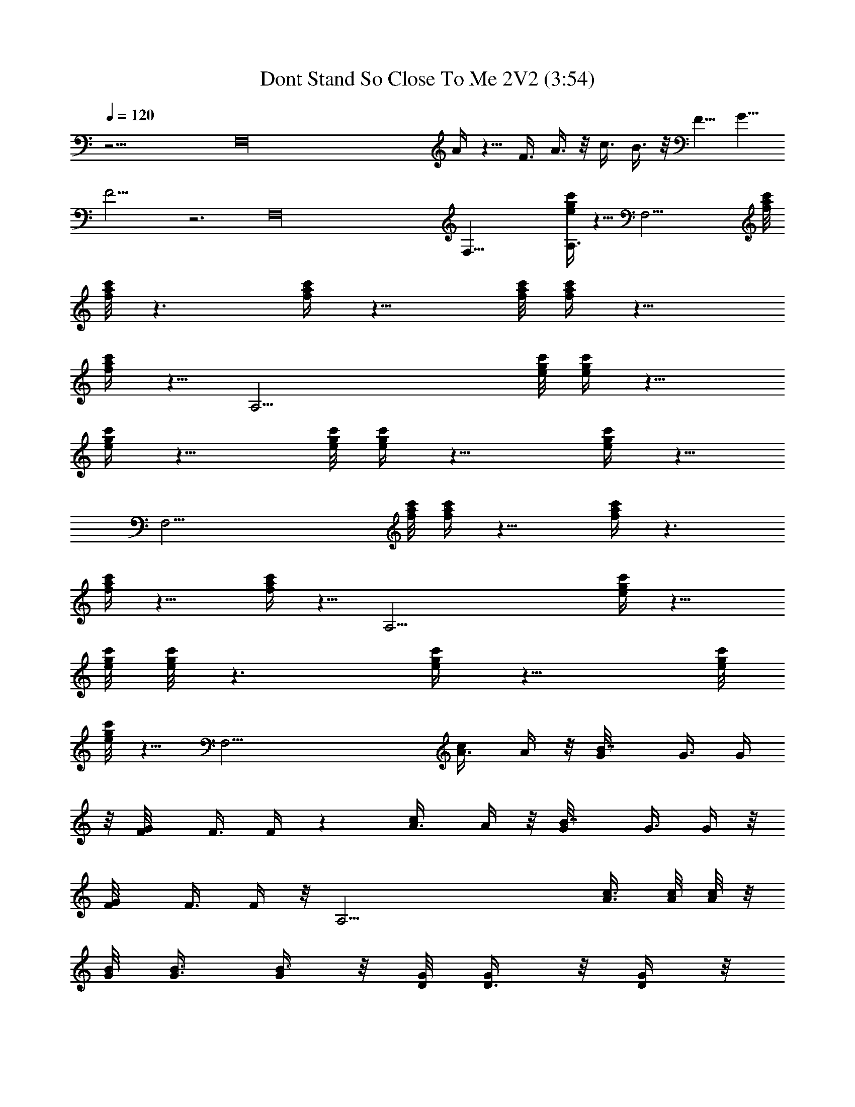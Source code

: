 X:1
T:Dont Stand So Close To Me 2V2 (3:54)
Z:Transcribed by LotRO MIDI Player:http://lotro.acasylum.com/midi
%  Original file:Dont_Stand_So_Close_To_Me_2V2.mid
%  Transpose:2
L:1/4
Q:120
K:C
z27/4 [F,16z11/2] A/4 z5/8 F3/8 A3/8 z/8 c3/8 B3/8 z/8 [F5/8z/2] G5/8
F15/4 z3 F,16 F,35/8 [g/4c'/4e/4A,3/4] z5/8 [F,27/4z3/4] [a/8c'/8f/8]
[a/8c'/8f/8] z3/2 [a/4c'/4f/4] z11/8 [a/8c'/8f/8] [a/4c'/4f/4] z11/8
[a/4c'/4f/4] z5/8 [A,27/4z3/4] [g/8c'/8e/8] [g/4c'/4e/4] z11/8
[g/4c'/4e/4] z11/8 [g/8c'/8e/8] [g/4c'/4e/4] z11/8 [g/4c'/4e/4] z5/8
[F,27/4z3/4] [a/8c'/8f/8] [a/4c'/4f/4] z11/8 [a/4c'/4f/4] z3/2
[a/4c'/4f/4] z11/8 [a/4c'/4f/4] z5/8 [A,27/4z7/8] [g/4c'/4e/4] z11/8
[g/8c'/8e/8] [g/8c'/8e/8] z3/2 [g/4c'/4e/4] z11/8 [g/8c'/8e/8]
[g/8c'/8e/8] z5/8 [F,27/4z7/8] [c/2A3/8] A/4 z/8 [B7/8G/8] G3/8 G/4
z/8 [G/2F/8] F3/8 F/4 z [c/2A3/8] A/4 z/8 [B7/8G/8] G3/8 G/4 z/8
[G/2F/8] F3/8 F/4 z/8 [A,27/4z7/8] [c3/8A3/8] [A/8c/8] [A/8c/8] z/8
[B/8G/8] [G3/8B3/8] [G/4B3/8] z/8 [G/8D/8] [D3/8G/4] z/8 [D/4G/4] z/8
E7/8 [A3/8c3/8] [A/8c/8] [A5/4c/8] z/4 [G3/8B3/8] [G/4B/4] z/8
[D/8G/8] [D3/8G/8] z/4 [D/4G/4] z/8 [F,27/4z7/8] [c/2A3/8] A/8 A/8
z/4 [B3/4G3/8] G/4 z/8 [G/2F/8] F3/8 F/4 z [c/2A3/8] A/8 A/8 z/4
[B3/4G3/8] G/4 z/8 [G/2F/8] F3/8 F/4 z/8 [A,27/4z7/8] [c3/8A3/8]
[A/8c/8] [A/8c/8] z/4 [B3/8G3/8] [G/4B3/8] z/8 [G/8D/8] [D3/8G/4] z/8
[D/4G/4] z/8 E7/8 [A3/8c3/8] [A/8c/8] [A5/4c/8] z/4 [G3/8B3/8]
[G/4B/4] z/8 [D/8G/8] [D3/8G/8] z/4 [D/4G/4] z/8 [F,27/4z7/8]
[c/2A3/8e5/8] A/8 A/8 z/4 [B3/4G3/8d3/4] G/8 G/8 z/8 [G7/8F/8c5/8]
F3/8 F/4 z [c/2A3/8e5/8] A/8 A/8 z/4 [B3/4G3/8d3/4] G/8 G/8 z/4
[G5/8F3/8c5/8] F/4 z/8 [A,27/4z7/8] [c3/8A3/8e5/8] [A/8c/8] [A/8c/8]
z/4 [B3/8G3/8d5/8] [G/8B/8] [G/8B/4] z/4 [G3/8D3/8B5/8] [D/4G/4] z/8
[E7/8c3/4] z/8 [A/8c/8d] [A/4c/4] [A/8c/8] [A/2c/8] z/4 [G3/8B3/8]
[A11/8G/8B/8] [G/8B5/4] z/4 [D3/8G/4] z/8 [D/4G/4] z/8 [F,27/4z7/8]
[c/2A/8e/2] A3/8 A/8 z/4 [B7/8G3/8d3/4] G/8 G/8 z/4 [G/2F3/8c3/4] F/4
z5/8 [G/8c/4] z/4 [c3/4A/8e5/8] A3/8 A/4 z/8 [B3/4G3/8d3/4] G/8 G/8
z/4 [G/2F3/8c/2] F/8 F/8 z/8 [A,55/8z7/8] [c/8A/8e5/8a5/8] [A3/8c3/8]
[A/4c/4] z/8 [B3/8G3/8d5/8a3/4] [G/8B/8] [G/8B/4] z/4
[G3/8D3/8B5/8a5/8] [D/8G/8] [D/8G/8] z/4 [E3/4c3/4a3/4]
[A/8c/8d/4a/4] [A3/8c3/8] [A3/2c/4B3/8a11/8] z/8 [G3/8B3/8] [G/8B/8]
[G/8B/2] z/4 [D3/8G/4] z/8 [D/8G/8] [D/8G/8] z5/8 [E,/4e/4] z/8
[E,5/8b5/8e/8^g5/8] e3/8 e3/8 [B,3/8b5/8^d3/8^f3/8] [^d/8^f/4] ^d3/8
[B,3/8^c3/8] [B,/8B/8] B3/8 [E,3/4z3/8] e/4 z/8 [E,/8b5/8e/8^g5/8]
e3/8 e3/8 [B,3/8b3/4^d/8^f3/8] ^d/4 [B,/8^d/8^f/4] ^d3/8
[E,3/8^g/2^c/2e/2] [B,/2B/8] B3/8 z3/8 [^C,/4E/2e/4] z/8
[^C,/2b/2^G/8e/8^g5/8] [^G/4e3/8] z/8 [^C,/8B3/8e3/8] z/4
[B,3/8b/2B/8^d/8^f/2] [B/4^d3/8] z/8 [B,/8B3/8^d3/8^f/8] z/4
[^F,3/8^g/2^G/2^c5/8e5/8] [B,/2^F/8B/8] [^F3/8B3/8] [B,3/8e3/8B/2]
[B,/8E/2e/4] z/4 [B,/8^g3/8^G/8=d/8e3/8] [^G/4d/4] z/8
[^g5/4^G3/8d3/8e] [B,3/8A/8^c/8^f3/8] [A3/8^c3/8] [B,/8A3/8^c3/8^f/8]
z/4 [B,3/8^F3/8B3/8] [B,/2^F/8B/8] [^F3/8B3/8] z3/8 [E,/4e/4] z/8
[E,/4b5/8e/8^g5/8] e3/8 [E,/8e/2] z/4 [B,/4b3/4^d/8^f/2] ^d3/8
[B,/8^d3/8^f/8] z/4 [B,/4^c/2] z/8 [B,/4B/8] B3/8 [E,3/4z3/8] e/4 z/4
[E,/8b/2e3/8^g/2] z/4 [e/2z3/8] [B,/2b3/4^d/8^f/2] ^d3/8
[B,/8^d3/8^f/8] z/4 [E,3/8^g/2^c/2e/2] [B,/2B/8] B3/8 z3/8
[^C,/4E/8e/4] E3/8 [^C,3/8b3/8^G/4e3/8^g/2] z/8 [^C,/8B3/8e/2] z/4
[B,/2b/2B/8^d/8^f/2] [B3/8^d3/8] [B,/8B3/8^d3/8^f/8] z/4
[^F,3/8^g/2^G/8^c/8e5/8] [^G3/8^c/2z/4] [B,/2^F/8B/8] [^F3/8B3/8]
[B,3/8e3/8B/2] [B,/8E/8e/4] E3/8 [B,/8^g/4^G/4=d/4e/4] z/4
[^g5/4^G/2d/2ez3/8] [B,/2A/8^c/8^f/2] [A3/8^c3/8] [B,/8A3/8^c3/8^f/8]
z/4 [B,3/8^F/8B/8] [^F3/8B3/8] [B,3/8^F3/8B3/8] B,3/8 [B,/8E/8e/4]
E3/8 [B,/8^G/4d/4^g/8] z/4 [^G/2d/2e3/8] [B,/2A/8^c/8^f/2]
[A3/8^c3/8] [B,/8A3/8^c3/8^f/8] z/4 [B,3/8^F/8B/8] [^F3/8B3/8]
[B,3/8^F3/8B3/8] =F,/4 z/8 [F,/2c'/2] [A3/8=c3/8] [F,/8b5/8A/4c/4]
z/4 [F,/4=G/8B/8] [G3/8B3/8] [F,3/8=g3/4G/4B/4] z/8 [=F/8G/8]
[F3/8G/8] z/4 [=C,/8F/4G/4] z/4 F,7/8 [F,/8c'3/8A3/8c3/8] z/4
[A/8c/8] [A/8c/8] z/8 [F,/8a/4b7/8G/8B/8] [G3/8B3/8] [F,3/8G/4B/4]
z/8 [g3/8F/8G/8] [F3/8G/8] z/4 [C,/8F/4G/4] z/4 A,/4 z/8 A,/2
[c'3/8A3/8c3/8] [A,/8A/8c/8] [A/8c/8] z/4 [A,/8b3/4G3/8B3/8] z/4
[A,3/8G/4B/4] z/8 [g/2D/8G/8] [D3/8G/8] z/4 [A,/8D/4G/4] z/4
[A,3/8e/2] A,/2 [A,3/4a9/8A3/8c3/8] [A/8c/8] [A/8c/8] z/4
[A,/8G3/8B3/8] z/4 [A,3/8a11/8G/4B/4] z/8 [D/8G/8] [D3/8G/8] z/4
[A,/8D/4G/4] z/4 F,/4 z/8 F,/2 [c'/2A3/8c3/8] [F,/8A/8c/8] [A/8c/8]
z/4 [F,/8b3/4G3/8B3/8] z/4 [F,3/8G/4B/4] z/8 [g/2F/8G/8] [F3/8G/8]
z/4 [C,/8F/4G/4] z/4 [F,7/8a7/8] [F,/8c'/2A3/8c3/8] z/4 [A/8c/8]
[A/8c/8] z/4 [F,/8a/8b3/4G3/8B3/8] z/4 [F,3/8G/4B/4] z/8 [g/2F/8G/8]
[F3/8G/8] z/4 [C,/8F/4G/4] z/4 A,/4 z/4 A,3/8 [b/8c'3/4A3/8c3/8] z/4
[A,/8A/8c/8] [A/8c/8] z/4 [A,/8b3/4G3/8B3/8] z/4 [A,3/8G/8B/8]
[G/8B/8] z/8 [g5/8D/8G/8] [D3/8G/8] z/4 [A,/8D/4G/4] z/4 [A,3/8e7/8]
z/8 A,3/8 [A,7/8aA3/8c3/8] [A/8c/8] [A/8c/8] z/4 [A,/8G3/8B3/8] z/4
[A,3/8a5/4G/8B/8] [G/8B/8] z/4 [D3/8G/8] z/4 [A,/8D/4G/4] z/4
[F,/4=f/8] z3/8 [F,3/8f/8] z/4 [c'/2A3/8c3/8e/2f/8] z/4
[F,/8A/8c/8f/8] [A/8c/8] z/4 [F,/8b3/4G3/8B3/8d3/4f/8] z/4
[F,3/8G/8B/8f/8] [G/8B/8] z/4 [g3/8F3/8G/4c'3/8f/8] z/4
[C,/8F/4G/4f/8] z/4 [F,7/8f/8] z3/8 f/8 z/4 [F,/8c'/2A3/8c3/8e/2f/8]
z/4 [A/8c/8f/8] [A/8c/8] z/4 [F,/8b3/4G3/8B3/8d3/4f/8] z/4
[F,/2G/8B/8f/8] [G/8B/8] z/4 [g3/8F3/8G/4c'/4f/8] z/4 [C,/8F/4G/4f/8]
z/4 [A,/4e/8] z3/8 [A,3/8e/8] z/4 [c'3/8A/8c/8e3/8] [A/4c/4]
[A,/8A/8c/8e/8] [A/8c/8] z/4 [A,/8b3/4G3/8B3/8d3/4e/8] z/4
[A,/2G/8B/8e/8] [G/8B/8] z/4 [g/2D3/8G/4b3/8e/8] z/4 [A,/8D/4G/4e/8]
z/4 [A,/2e/2c'3/4] [A,3/8e/8] z/4 [A,7/8aA/8c/8de/8] [A3/8c3/8]
[A/4c/4e/8] z/4 [A,/8G3/8B3/8e/8] z/4 [A,/2a5/4G/8B/8e/8] [G/8B/8]
z/4 [D3/8G/4e/8] z/4 [A,/8D/4G/4e/8] z/4 [F,/4f/8] z3/8 [F,3/8f/8]
z/4 [c'5/8A/8c/8e/2f/8] [A3/8c3/8] [F,/8A/4c/4f/8] z/4
[F,/4b3/4G3/8B3/8d3/4f/8] z/4 [F,/2G/8B/8f/8] [G/8B/8] z/4
[g/4F3/8G/4c'/4f/8] z/4 [C,/8F/8G/8f/8] [F/8G/8] z/8 [F,7/8f/8] z3/8
f/8 z/4 [F,/8c'5/8A/8c/8e/2f/8] [A3/8c3/8] [A/4c/4f/8] z/4
[F,/8b7/8G3/8B3/8d7/8f/8] z/4 [F,/2G/8B/8f/8] [G/8B/8] z/4
[g/2F3/8G/4c'3/8f/8] z/4 [C,/8F/8G/8f/8] [F/8G/8] z/4 [A,/8e/8] z/4
[A,3/8e/8] z/4 [c'5/8A/8c/8e/2] [A3/8c3/8] [A,/8A/4c/4e/8] z/4
[A,/4b3/4G3/8B3/8d3/4e/8] z/4 [A,/2G/8B/8e/8] [G/8B/8] z/4
[g/2D3/8G/4b3/8e/8] z/4 [A,/8D/8G/8e/8] [D/8G/8] z/4 [A,3/8e3/8c'3/4]
[A,3/8e3/8] [A,7/8a7/8A/8c/8de/8] [A3/8c3/8] [A/4c/4e/8] z/4
[A,/8G/8B/8e/8] [G/4B/4] [A,/2a5/4G/8B/8e/8] [G/8B/8] z/4
[D3/8G/4e/8] z/4 [A,/8D/8G/8e/8] [D/8G/8] z5/8 [E,/4e/4] z/8
[E,5/8b5/8e/8^g5/8] e3/8 e3/8 [B,3/8b5/8^d/8^f/2] ^d3/8 [^d3/8^f/8]
z/4 [B,3/8^c/2] [B,/8B/8] B3/8 [E,3/4z3/8] e/4 z/8 [E,/8b5/8e/8^g5/8]
e3/8 e3/8 [B,3/8b3/4^d/8^f/2] ^d3/8 [B,/8^d3/8^f/8] z/4
[E,3/8^g/2^c/2e/2] [B,/2B/8] B3/8 z3/8 [^C,/4E/2e/4] z/8
[^C,/2b/2^G/8e/8^g5/8] [^G/4e3/8] z/8 [^C,/8B3/8e3/8] z/4
[B,3/8b/2B/8^d/8^f/2] [B/4^d3/8] z/8 [B,/8B3/8^d3/8^f/8] z/4
[^F,3/8^g/2^G/2^c5/8e5/8] [B,/2^F/8B/8] [^F3/8B3/8] [B,3/8e3/8B/2]
[B,/8E/8e/4] [E3/8z/4] [B,/8^g3/8^G/8=d/8e3/8] [^G/4d/4] z/8
[^g5/4^G/2d/2ez3/8] [B,3/8A/8^c/8^f3/8] [A3/8^c3/8]
[B,/8A3/8^c3/8^f/8] z/4 [B,3/8^F3/8B3/8] [B,/2^F/8B/8] [^F3/8B3/8]
z3/8 [E,/4e/4] z/4 [E,/8b/2e3/8^g/2] z/4 [E,/4e/2] z/8
[B,/4b3/4^d/8^f/2] ^d3/8 [B,/8^d3/8^f/8] z/4 [B,/4^c/2] z/8 [B,/4B/8]
B3/8 [E,3/4z3/8] e/4 z/4 [E,/8b/2e3/8^g/2] z/4 [e/2z3/8]
[B,/2b3/4^d/8^f/2] ^d3/8 [B,/8^d3/8^f/8] z/4 [E,3/8^g/2^c/8e/2]
[^c3/8z/4] [B,/2B/8] B3/8 z3/8 [^C,/4E/8e/4] E3/8
[^C,3/8b3/8^G/4e3/8^g/2] z/8 [^C,/8B3/8e/2] z/4 [B,/2b/2B/8^d/8^f/2]
[B3/8^d3/8] [B,/8B3/8^d3/8^f/8] z/4 [^F,3/8^g/2^G/8^c/8e5/8]
[^G3/8^c/2] [B,3/8^F3/8B3/8] [B,3/8e3/8B/2] [B,/8E/8e/4] E3/8
[B,/8^g/4^G/4=d/4e/4] z/4 [^g11/8^G/2d/2ez3/8] [B,/2A/8^c/8^f/2]
[A3/8^c3/8] [B,/8A3/8^c3/8^f/8] z/4 [B,3/8^F/8B/8] [^F3/8B3/8]
[B,3/8^F3/8B3/8] B,3/8 [B,/8E/8e/4] E3/8 [B,/8^G/4d/4^g/8] z/4
[^G/2d/2e3/8] [B,/2A/8^c/8^f/2] [A3/8^c3/8] [B,/8A3/8^c3/8^f/8] z/4
[B,3/8^F/8B/8] [^F3/8B3/8] [B,3/8^F3/8B3/8] =F,/4 z/8 [F,/2c'/2]
[A3/8=c3/8] [F,/8b5/8A/8c/8] [A/8c/8] z/8 [F,/4=G/8B/8] [G3/8B3/8]
[F,3/8=g3/4G/4B/4] z/8 [=F/8G/8] [F3/8G/8] z/4 [=C,/8F/4G/4] z/4
F,7/8 [F,/8c'3/8A3/8c3/8] z/4 [A/8c/8] [A/8c/8] z/4
[F,/8a/8b3/4G3/8B3/8] z/4 [F,3/8G/4B/4] z/8 [g3/8F/8G/8] [F3/8G/8]
z/4 [C,/8F/4G/4] z/4 A,/4 z/8 A,/2 [c'3/8A3/8c3/8] [A,/8A/8c/8]
[A/8c/8] z/4 [A,/8b3/4G3/8B3/8] z/4 [A,3/8G/4B/4] z/8 [g/2D/8G/8]
[D3/8G/8] z/4 [A,/8D/4G/4] z/4 [A,3/8e/2] A,/2 [A,3/4a9/8A3/8c3/8]
[A/8c/8] [A/8c/8] z/4 [A,/8G3/8B3/8] z/4 [A,3/8a11/8G/4B/4] z/8
[D/8G/8] [D3/8G/8] z/4 [A,/8D/4G/4] z/4 F,/4 z/4 F,3/8 [c'/2A3/8c3/8]
[F,/8A/8c/8] [A/8c/8] z/4 [F,/8b3/4G3/8B3/8] z/4 [F,3/8G/4B/4] z/8
[g/2F/8G/8] [F3/8G/8] z/4 [C,/8F/4G/4] z/4 F,7/8 [F,/8c'/2A3/8c3/8]
z/4 [A/8c/8] [A/8c/8] z/4 [F,/8a/8b3/4G3/8B3/8] z/4 [F,3/8G/8B/8]
[G/8B/8] z/8 [g/2F/8G/8] [F3/8G/8] z/4 [C,/8F/4G/4] z/4 A,/4 z/4
A,3/8 [b/8c'3/4A3/8c3/8] z/4 [A,/8A/8c/8] [A/8c/8] z/4
[A,/8b3/4G3/8B3/8] z/4 [A,3/8G/8B/8] [G/8B/8] z/4 [g/2D3/8G/8] z/4
[A,/8D/4G/4] z/4 [A,/2e7/8] A,3/8 [A,7/8aA3/8c3/8] [A/8c/8] [A/8c/8]
z/4 [A,/8G3/8B3/8] z/4 [A,3/8a5/4G/8B/8] [G/8B/8] z/4 [D3/8G/4] z/8
[A,/8D/4G/4] z/4 [F,/4=f/8] z3/8 [F,3/8f/8] z/4 [c'/2A3/8c3/8e/2f/8]
z/4 [F,/8A/8c/8f/8] [A/8c/8] z/4 [F,/8b3/4G3/8B3/8d3/4f/8] z/4
[F,/2G/8B/8f/8] [G/8B/8] z/4 [g3/8F3/8G/4c'3/8f/8] z/4
[C,/8F/4G/4f/8] z/4 [F,7/8f/8] z3/8 f/8 z/4 [F,/8c'/2A/8c/8e/2f/8]
[A/4c/4] [A/8c/8f/8] [A/8c/8] z/4 [F,/8b3/4G3/8B3/8d3/4f/8] z/4
[F,/2G/8B/8f/8] [G/8B/8] z/4 [g3/8F3/8G/4c'/4f/8] z/4 [C,/8F/4G/4f/8]
z/4 [A,/4e/8] z3/8 [A,3/8e/8] z/4 [c'/2A/8c/8e3/8] [A3/8c3/8]
[A,/8A/4c/4e/8] z/4 [A,/4b7/8G3/8B3/8d3/4e/8] z/4 [A,/2G/8B/8e/8]
[G/8B/8] z/4 [g/2D3/8G/4b3/8e/8] z/4 [A,/8D/4G/4e/8] z/4
[A,/2e/2c'3/4] [A,3/8e/8] z/4 [A,7/8aA/8c/8de/8] [A3/8c3/8]
[A/4c/4e/8] z/4 [A,/8G3/8B3/8e/8] z/4 [A,/2a5/4G/8B/8e/8] [G/8B/8]
z/4 [D3/8G/4e/8] z/4 [A,/8D/8G/8e/8] [D/8G/8] z/8 [F,/4f/8] z3/8
[F,3/8f/8] z/4 [c'5/8A/8c/8e/2f/8] [A3/8c3/8] [F,/8A/4c/4f/8] z/4
[F,/4b3/4G3/8B3/8d3/4f/8] z/4 [F,/2G/8B/8f/8] [G/8B/8] z/4
[g/4F3/8G/4c'3/8f/8] z/4 [C,/8F/8G/8f/8] [F/8G/8] z/4 [F,3/4f/8] z/4
f/8 z/4 [F,/8c'5/8A/8c/8e/2f/8] [A3/8c3/8] [A/4c/4f/8] z/4
[F,/8b7/8G3/8B3/8d7/8f/8] z/4 [F,/2G/8B/8f/8] [G/8B/8] z/4
[g/2F3/8G/4c'3/8f/8] z/4 [C,/8F/8G/8f/8] [F/8G/8] z/4 [A,/8e/8] z/4
[A,3/8e/8] z/4 [c'5/8A/8c/8e/2] [A3/8c3/8] [A,/8A/4c/4e/8] z/4
[A,/4b3/4G/8B/8d3/4e/8] [G/4B/4] [A,/2G/8B/8e/8] [G/8B/8] z/4
[g/2D3/8G/4b3/8e/8] z/4 [A,/8D/8G/8e/8] [D/8G/8] z/4 [A,3/8e3/8c'3/4]
[A,3/8e3/8] [A,7/8a/4A/8c/8e/8] [A3/8c3/8] [a5/4A/4c/4e/8] z/4
[A,/8G/8B/8e/8] [G3/8B3/8] [A,3/8G/8B/8e/8] z/4 [D3/8G/4e/8] z/4
[A,/8D/8G/8e/8] [D/8G/8] z5/8 [E,/4e/4] z/8 [E,5/8b5/8e/8^g5/8] e3/8
e3/8 [B,3/8b3/4^d/8^f/2] ^d3/8 [^d3/8^f/8] z/4 [B,3/8^c/2] [B,/8B/8]
B3/8 [E,3/4z3/8] e/4 z/8 [E,/8b5/8e/8^g5/8] e3/8 e3/8
[B,3/8b3/4^d/8^f/2] ^d3/8 [B,/8^d3/8^f/8] z/4 [E,3/8^g/2^c/2e/2]
[B,/2B/8] B3/8 z3/8 [^C,/4E/8e/4] [E3/8z/4] [^C,/2b/2^G/8e/8^g5/8]
[^G/4e3/8] z/8 [^C,/8B3/8e/2] z/4 [B,3/8b/2B/8^d/8^f/2] [B/4^d3/8]
z/8 [B,/8B3/8^d3/8^f/8] z/4 [^F,3/8^g/2^G/2^c5/8e5/8] [B,/2^F/8B/8]
[^F3/8B3/8] [B,3/8e3/8B/2] [B,/8E/8e/4] E3/8 [B,/8^g/4^G/4=d/4e/4]
z/4 [^g5/4^G/2d/2ez3/8] [B,/2A/8^c/8^f/2] [A3/8^c3/8]
[B,/8A3/8^c3/8^f/8] z/4 [B,3/8^F3/8B3/8] [B,/2^F/8B/8] [^F3/8B3/8]
z3/8 [E,/4e/4] z/4 [E,/8b/2e3/8^g/2] z/4 [E,/4e/2] z/8
[B,/4b3/4^d/8^f/2] ^d3/8 [B,/8^d3/8^f/8] z/4 [B,/4^c/8] [^c3/8z/4]
[B,/4B/8] B3/8 [E,3/4z3/8] e/4 z/4 [E,/8b/2e3/8^g5/8] z/4 [e/2z3/8]
[B,/2b3/4^d/8^f/2] ^d3/8 [B,/8^d3/8^f/8] z/4 [E,3/8^g/2^c/8e/2] ^c3/8
[B,3/8B3/8] z3/8 [^C,/4E/8e/4] E3/8 [^C,3/8b3/8^G/4e3/8^g/2] z/8
[^C,/8B3/8e/2] z/4 [B,/2b/2B/8^d/8^f/2] [B3/8^d3/8]
[B,/8B3/8^d3/8^f/8] z/4 [^F,3/8^g/2^G/8^c/8e5/8] [^G3/8^c5/8]
[B,3/8^F3/8B3/8] [B,3/8e3/8B/2] [B,/8E/8e/4] E3/8
[B,/8^g3/8^G/4=d/4e3/8] z/4 [^g11/8^G/8d/8e] [^G3/8d3/8z/4]
[B,/2A/8^c/8^f/2] [A3/8^c3/8] [B,/8A3/8^c3/8^f/8] z/4 [B,3/8^F/8B/8]
[^F3/8B3/8] [B,3/8^F3/8B3/8] B,3/8 [B,/8E/8e/4] E3/8
[B,/8^G/4d/4^g/4] z/4 [^G/8d/8e3/8] [^G3/8d3/8] [B,3/8A3/8^c3/8^f3/8]
[B,/8A3/8^c3/8^f/8] z/4 [B,/2^F/8B/8] [^F3/8B3/8] [B,3/8^F3/8B3/8]
B,3/8 [B,/8E/8e/4] E3/8 [B,/8^G/4d/4^g/4] z/4 [^G/8d/8e3/8]
[^G3/8d3/8] [B,3/8A3/8^c3/8^f3/8] [B,/8A3/8^c3/8^f/8] z/4
[B,/2^F/8B/8] [^F3/8B3/8] [B,3/8^F3/8B3/8] B,3/8 [B,/8E/8e/4] E3/8
[B,/8^G/4d/4^g/4] z/4 [^G/8d/8e3/8] [^G3/8d3/8] [B,3/8A3/8^c3/8^f3/8]
[B,/8A3/8^c3/8^f/8] z/4 [B,/2^F/8B/8] [^F3/8B3/8] [B,3/8^F3/8B3/8]
[=F,/4=G7/4A7/8=c7/8d27/4a16] z/8 F,/2 [A3/8c3/8] [F,/8A/8c/8]
[A23/8c23/8z3/8] [F,/8G3/8B3/8] z/4 [F,3/8G3/8B/4] z/8 [=F/8G/8]
[F3/8G3/8] [=C,/8F/4G17/8] z/4 F,7/8 [F,/8A3/8c3/8] z/4 [A/8c/8]
[A2c2z3/8] [F,/8G3/8B3/8] z/4 [F,3/8G3/8B/4] z/8 [F/8G/8] [F3/8G3/8]
[C,/8F/4G3/8] z/4 [A,/4G7/4A7/8c7/8e27/4] z/4 A,3/8 [A3/8c3/8]
[A,/8A/8c/8] [A23/8c23/8z3/8] [A,/8G3/8B3/8] z/4 [A,3/8G/8B/8]
[G/4B/8] z/8 [D/8G/8] [D3/8G3/8] [A,/8D/4G17/8] z/4 A,3/8 z/8 A,3/8
[A,7/8A3/8c3/8] [A/8c/8] [A2c2z3/8] [A,/8G3/8B3/8] z/4 [A,3/8G/8B/8]
[G3/8B/8] z/4 [D3/8G3/8] [A,/8D/4G3/8] z/4 [F,/4G7/4A7/8c7/8d27/4]
z/4 F,3/8 [A3/8c3/8] [F,/8A/8c/8] [A23/8c23/8z3/8] [F,/8G3/8B3/8] z/4
[F,3/8G/8B/8] [G3/8B/8] z/8 [a16z/8] [F3/8G3/8] [C,/8F/4G17/8] z/4
F,7/8 [F,/8A/8c/8] [A/4c/4] [A/8c/8] [A2c2z3/8] [F,/8G3/8B3/8] z/4
[F,/2G/8B/8] [G3/8B/8] z/4 [F3/8G3/8] [C,/8F/4G3/8] z/4
[A,/4G7/4A7/8c7/8e27/4] z/4 A,3/8 [A/8c/8] [A3/8c3/8]
[A,/8A23/8c23/8] z/4 [A,/4G3/8B3/8] z/8 [A,/2G/8B/8] [G3/8B/8] z/4
[D3/8G3/8] [A,/8D/4G17/8] z/4 A,/2 A,3/8 [A,7/8A/8c/8] [A3/8c3/8]
[A2c2z3/8] [A,/8G3/8B3/8] z/4 [A,/2G/8B/8] [G3/8B/8] z/4 [D3/8G3/8]
[A,/8D/4G3/8] z/4 [F,/4G7/4A7/8c7/8d27/4=f/8] z3/8 [F,3/8f/8] z/4
[A/8c/8f/8] [A3/8c3/8] [F,/8A23/8c23/8f/8] z/4 [F,/4G3/8B3/8f/8] z/4
[F,/2G/8B/8f/8] [G3/8B/8] z/4 [F3/8G3/8f/8] z/4 [C,/8F/8G/8f/8]
[F/8G2] z/8 [F,7/8f/8] z3/8 f/8 z/4 [F,/8A/8c/8f/8] [A3/8c3/8]
[A2c2f/8] z/8 [a16z/8] [F,/8G3/8B3/8f/8] z/4 [F,/2G/8B/8f/8]
[G3/8B/8] z/4 [F3/8G3/8f/8] z/4 [C,/8F/8G/8f/8] [F/8G/4] z/4
[A,/8G13/8A3/4c3/4e3/8] z/4 [A,3/8e3/8] [A/8c/8e/2] [A3/8c3/8]
[A,/8A23/8c23/8e3/8] z/4 [A,/4G3/8B3/8e3/8] z/8 [A,/2G/8B/8e/2]
[G3/8B/8] z/4 [D3/8G3/8e3/8] [A,/8D/8G/8e/2] [D/8G2] z/4 [A,3/8e3/8]
[A,3/8e3/8] [A,7/8A/8c/8e/2] [A3/8c3/8] [A2c2e3/8] [A,/8G/8B/8e3/8]
[G/4B/4] [A,/2G/8B/8e/2] [G3/8B/8] z/4 [D3/8G3/8e3/8]
[A,/8D/8G/8e3/8] [D/8G/4] z/4 [F,/8G13/8A3/4c3/4d27/4f/8] z/4
[F,3/8f/8] z/4 [A/8c/8f/8] [A3/8c3/8] [F,/8A23/8c23/8f/8] z/4
[F,/4G/8B/8f/8] [G3/8B3/8] [F,3/8G3/8B/8f/8] z/4 [F3/8G3/8f/8] z/4
[C,/8F/8G/8f/8] [F/8G2] z/4 [F,3/4f/8] z/4 f/8 z/4 [F,/8A/8c/8f/8]
[A3/8c3/8] [A17/8c17/8f/8] z/4 [F,/8G/8B/8f/8] [G3/8B3/8]
[F,3/8G3/8B/4f/8] z/4 [F3/8G3/8f/8] z/4 [C,/8F/8G/8f/8] [F/8G3/8] z/4
[A,/8G13/8A3/4c3/4e3/8] z/4 [A,3/8e3/8z/4] [a49/8z/8] [A/8c/8e/2]
[A3/8c3/8] [A,/8A23/8c23/8e3/8] z/4 [A,/4G/8B/8e/2] [G3/8B3/8]
[A,3/8G3/8B/4e3/8] z/8 [D3/8G3/8e3/8] [A,/8D/8G/8e/2] [D/8G2] z/4
[A,3/8e3/8] [A,3/8e3/8] [A,7/8A/8c/8e/2] [A3/8c3/8] [A17/8c17/8e3/8]
[A,/8G/8B/8e/2] [G3/8B3/8] [A,3/8G3/8B/4e3/8] z/8 [D3/8G3/8e3/8]
[A,/8D/8G/8e/2] [D/8G3/8] z/4 [B23/8e3/8^g7/8b7/8] [E,/4e/2] z/4
[E,5/8b3/4e3/8^g5/2] [e5/2z3/8] [B,/2b21/8^d/8^f/2a7/4] ^d3/8
[^d3/8^f/8] z/4 [B,3/8^c/2] [B,/8B/8] [B13/4z3/8] [E,3/4^g7/8z3/8]
e/2 [E,/8b3/4e3/8^g13/8] z/4 [e5/4z3/8] [B,/2b21/8^d/8^f/2] ^d3/8
[B,/8^d3/8^f5/4] z/4 [E,3/8^g7/4^c/8e7/8] [^c3/8z/4] [B,/2B/8]
[B13/8z3/8] e3/8 [^C,/4E/8e/2] E3/8 [^C,3/8b3/4^G/4e3/8^g13/8] z/8
[^C,/8B3/8e5/4] z/4 [B,/2b41/8B/8^d/8^f/2] [B3/8^d3/8]
[B,/8B7/8^d3/8^f5/4] z/4 [^F,3/8^g7/8^G/8^c/8e7/8] [^G3/8^c/2]
[B,3/8^F3/8B3/8] [B,3/8e3/8B5/2^g7/8] [B,/8E/8e/2] E3/8
[B,/8^g3/8^G/4=d/4e3/8] z/4 [^g3^G/2d/2e5/2z3/8] [B,/2A/8^c/8^f/2]
[A3/8^c3/8] [B,/8A3/8^c3/8^f/8] z/4 [B,3/8^F/8B/8] [^F3/8B3/8]
[B,3/8^F3/8B27/8] [b7/8z3/8] [E,/4e/2] z/4 [E,/8b3/4e3/8^g5/2] z/4
[E,/4e/8] [e19/8z/4] [B,/4b21/8^d/8^f/2a7/4] ^d3/8 [B,/8^d3/8^f/4]
z/4 [B,/4^c/8] ^c3/8 [B,/8B27/8] z/4 [E,7/8^g7/8z3/8] e/2
[E,/8b7/8e3/8^g13/8] z/4 e/8 [e9/8z3/8] [B,3/8b5/2^d3/8^f3/8]
[B,/8^d3/8^f5/4] z/4 [E,/2^g7/4^c/8e7/8] ^c3/8 [B,3/8B13/8] e3/8
[^C,/4E/8e/2] E3/8 [^C,3/8b7/8^G/4e3/8^g13/8] z/8 [^C,/8B/8e/8]
[B3/8e9/8] [B,3/8b5B3/8^d3/8^f3/8] [B,/8B7/8^d3/8^f5/4] z/4
[^F,/2^g7/8^G/8^c/8e7/8] [^G3/8^c5/8] [B,3/8^F3/8B3/8]
[B,3/8e3/8B5/2^g7/8] [B,/8E/8e/2] E3/8 [B,/8^g3/8^G/4=d/4e3/8] z/4
[^g3^G/8d/8e5/2] [^G3/8d3/8] [B,3/8A3/8^c3/8^f3/8]
[B,/8A3/8^c3/8^f/8] z/4 [B,/2^F/8B/8] [^F3/8B3/8] [B,3/8^F3/8B27/8]
[b7/8z3/8] [E,/4e/2] z/4 [E,5/8b7/8e3/8^g5/2] e/8 [e5/2z3/8]
[B,3/8b5/2^d3/8^f3/8a13/8] [^d3/8^f/4] z/8 [B,/2^c/8] ^c3/8
[B,/8B27/8] z/4 [E,7/8^g7/8z/2] e3/8 [E,/8b7/8e3/8^g13/8] z/4 e/8
[e9/8z3/8] [B,3/8b5/2^d3/8^f3/8] [B,/8^d3/8^f5/4] z/4
[E,/2^g7/4^c/8e7/8] ^c3/8 [B,3/8B13/8] e/2 [^C,/8E3/8e3/8] z/4
[^C,3/8b7/8^G/4e3/8^g13/8] z/8 [^C,/8B/8e/8] [B3/8e9/8]
[B,3/8b5B3/8^d3/8^f3/8] [B,/8B/8^d/8^f5/4] [B3/4^d/4]
[^F,/2^g7/8^G/8^c/8e7/8] [^G3/8^c5/8] [B,3/8^F/2B3/8]
[B,3/8e/2B21/8^g7/8] z/8 [B,/8E3/8e3/8] z/4 [B,/8^g3/8^G/4=d/4e3/8]
z/4 [^g3^G/8d/8e21/8] [^G3/8d3/8] [B,3/8A3/8^c3/8^f3/8]
[B,/8A/8^c/8^f/8] [A/4^c/4] z/8 [B,3/8^F3/8B3/8] [B,3/8^F3/8B27/8]
[b7/8z/2] [E,/8e3/8] z/4 [E,/4b7/8e3/8^g5/2] z/8 [E,/4e/8] [e5/2z3/8]
[B,/8b5/2^d3/8^f3/8a13/8] z/4 [B,/4^d/8^f/4] ^d/4 z/8 [B,/8^c3/8] z/4
[B,/4B27/8] z/8 [E,7/8^g7/8z/2] e3/8 [E,/8b7/8e/8^g7/4] e/4 e/8
[e5/4z3/8] [B,3/8b5/2^d3/8^f3/8] [B,/8^d/8^f5/4] ^d/4 z/8
[E,3/8^g13/8^c3/8e3/4] [B,3/8B7/4] e/2 [^C,/8E3/8e3/8] z/4
[^C,3/8b7/8^G/8e/8^g7/4] [^G/8e3/8] z/4 [^C,/8B3/8e5/4] z/4
[B,3/8b5B3/8^d3/8^f3/8] [B,/8B/8^d/8^f5/4] [B3/4^d3/8]
[^F,3/8^g3/4^G3/8^c5/8e3/4] [B,3/8^F/2B3/8] [B,/2e/2B21/8^g7/8]
[B,/8E3/8e3/8] z/4 [B,/8^g/2^G/8=d/8e/2] [^G/8d/8] z/4
[^g23/8^G3/8d3/8e5/2] [B,3/8A3/8^c3/8^f3/8] [B,/8A/8^c/8^f/8]
[A3/8^c3/8] [B,3/8^F3/8B3/8] [B,3/8^F3/8B27/8] [b7/8z/2] [E,/8e3/8]
z/4 [E,5/8b7/8e/8^g5/2] e3/8 [e5/2z3/8] [B,3/8b5/2^d3/8^f3/8a13/8]
[^d/8^f/4] ^d3/8 [B,3/8^c3/8] [B,/8B/8] [B13/4z/4] [E,7/8^g7/8z/2]
e3/8 [E,/8b7/8e/8^g7/4] e3/8 [e5/4z3/8] [B,3/8b5/2^d3/8^f3/8]
[B,/8^d/8^f5/4] ^d3/8 [E,3/8^g13/8^c/2e7/8] [B,3/8B/8] [B13/8z3/8]
e3/8 [^C,/4E/2e3/8] z/8 [^C,/2b7/8^G/8e/8^g7/4] [^G/8e3/8] z/4
[^C,/8B3/8e5/4] z/4 [B,3/8b41/8B3/8^d3/8^f3/8] [B,/8B/8^d/8^f5/4]
[B3/4^d3/8] [^F,3/8^g7/8^G3/8^c5/8e7/8] [B,3/8^F/8B/8] [^F3/8B3/8]
[B,3/8e3/8B5/2^g3/4] [B,/8E/2e3/8] z/4 [B,/8^g/2^G/8=d/8e/2]
[^G/4d/4] z/8 [^g23/8^G3/8d3/8e5/2] [B,3/8A/8^c/8^f3/8] [A/4^c/4]
[B,/8A/8^c/8^f/8] [A3/8^c3/8] [B,3/8^F3/8B3/8] [B,/2^F/8B/8]
[^F/4B13/4] z/8 [b3/4z3/8] [E,/4e3/8] z/8 [E,/4b7/8e/8^g21/8] e3/8
[E,/8e5/2] z/4 [B,/4b5/2^d/8^f/2a7/4] ^d3/8 [B,/8^d3/8^f/8] z/4
[B,/4^c/2] z/8 [B,/4B/8] [B13/4z3/8] [E,3/4^g3/4z3/8] e3/8
[E,/8b7/8e/8^g7/4] e3/8 [e5/4z3/8] [B,3/8b5/2^d/8^f/2] ^d3/8
[B,/8^d3/8^f5/4] z/4 [E,3/8^g13/8^c/2e7/8] [B,/2B/8] [B13/8z3/8] e3/8
[^C,/4E/8e3/8] [E3/8z/4] [^C,/2b7/8^G/8e/8^g7/4] [^G/4e3/8] z/8
[^C,/8B3/8e5/4] z/4 [B,3/8b41/8B/8^d/8^f/2] [B3/8^d3/8]
[B,/8B3/4^d3/8^f5/4] z/4 [^F,3/8^g7/8^G/2^c5/8e7/8] [B,/2^F/8B/8]
[^F3/8B3/8] [B,3/8e3/8B5/2^g7/8] [B,/8E/8e/2] E3/8
[B,/8^g3/8^G/4=d/4e3/8] z/4 [^g17/8^G/2d/2e17/8z3/8]
[B,/2A/8^c/8^f/2] [A3/8^c3/8] [B,/8A3/8^c3/8^f/8] z/4
[B,3/8^F3/8B3/8] [B,17/8^F/8B/8] [^F3/8B3/8] b13/8 